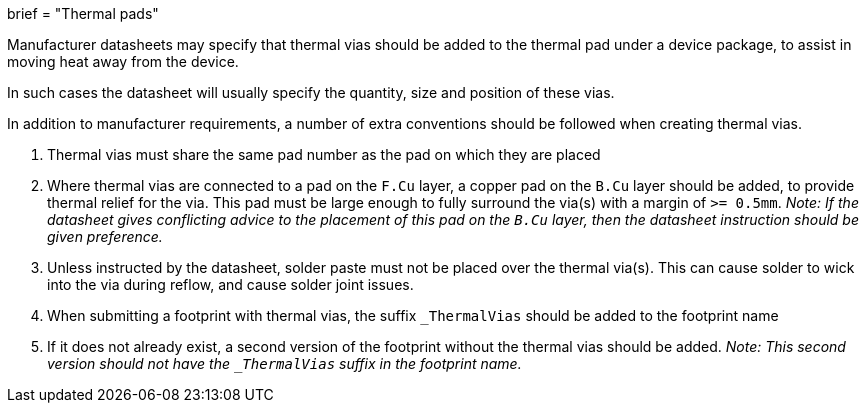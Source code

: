 +++
brief = "Thermal pads"
+++

Manufacturer datasheets may specify that thermal vias should be added to the thermal pad under a device package, to assist in moving heat away from the device.

In such cases the datasheet will usually specify the quantity, size and position of these vias.

In addition to manufacturer requirements, a number of extra conventions should be followed when creating thermal vias.

. Thermal vias must share the same pad number as the pad on which they are placed
. Where thermal vias are connected to a pad on the `F.Cu` layer, a copper pad on the `B.Cu` layer should be added, to provide thermal relief for the via. This pad must be large enough to fully surround the via(s) with a margin of `>= 0.5mm`. __Note: If the datasheet gives conflicting advice to the placement of this pad on the `B.Cu` layer, then the datasheet instruction should be given preference.__

[start=3]
. Unless instructed by the datasheet, solder paste must not be placed over the thermal via(s). This can cause solder to wick into the via during reflow, and cause solder joint issues.
. When submitting a footprint with thermal vias, the suffix `_ThermalVias` should be added to the footprint name
. If it does not already exist, a second version of the footprint without the thermal vias should be added. __Note: This second version should not have the `_ThermalVias` suffix in the footprint name.__